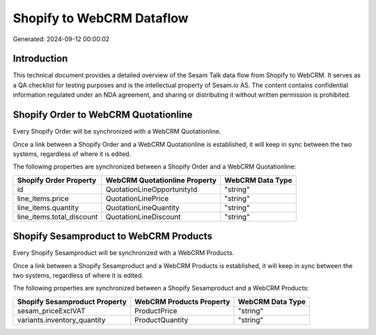 ==========================
Shopify to WebCRM Dataflow
==========================

Generated: 2024-09-12 00:00:02

Introduction
------------

This technical document provides a detailed overview of the Sesam Talk data flow from Shopify to WebCRM. It serves as a QA checklist for testing purposes and is the intellectual property of Sesam.io AS. The content contains confidential information regulated under an NDA agreement, and sharing or distributing it without written permission is prohibited.

Shopify Order to WebCRM Quotationline
-------------------------------------
Every Shopify Order will be synchronized with a WebCRM Quotationline.

Once a link between a Shopify Order and a WebCRM Quotationline is established, it will keep in sync between the two systems, regardless of where it is edited.

The following properties are synchronized between a Shopify Order and a WebCRM Quotationline:

.. list-table::
   :header-rows: 1

   * - Shopify Order Property
     - WebCRM Quotationline Property
     - WebCRM Data Type
   * - id
     - QuotationLineOpportunityId
     - "string"
   * - line_items.price
     - QuotationLinePrice
     - "string"
   * - line_items.quantity
     - QuotationLineQuantity
     - "string"
   * - line_items.total_discount
     - QuotationLineDiscount
     - "string"


Shopify Sesamproduct to WebCRM Products
---------------------------------------
Every Shopify Sesamproduct will be synchronized with a WebCRM Products.

Once a link between a Shopify Sesamproduct and a WebCRM Products is established, it will keep in sync between the two systems, regardless of where it is edited.

The following properties are synchronized between a Shopify Sesamproduct and a WebCRM Products:

.. list-table::
   :header-rows: 1

   * - Shopify Sesamproduct Property
     - WebCRM Products Property
     - WebCRM Data Type
   * - sesam_priceExclVAT
     - ProductPrice
     - "string"
   * - variants.inventory_quantity
     - ProductQuantity
     - "string"

